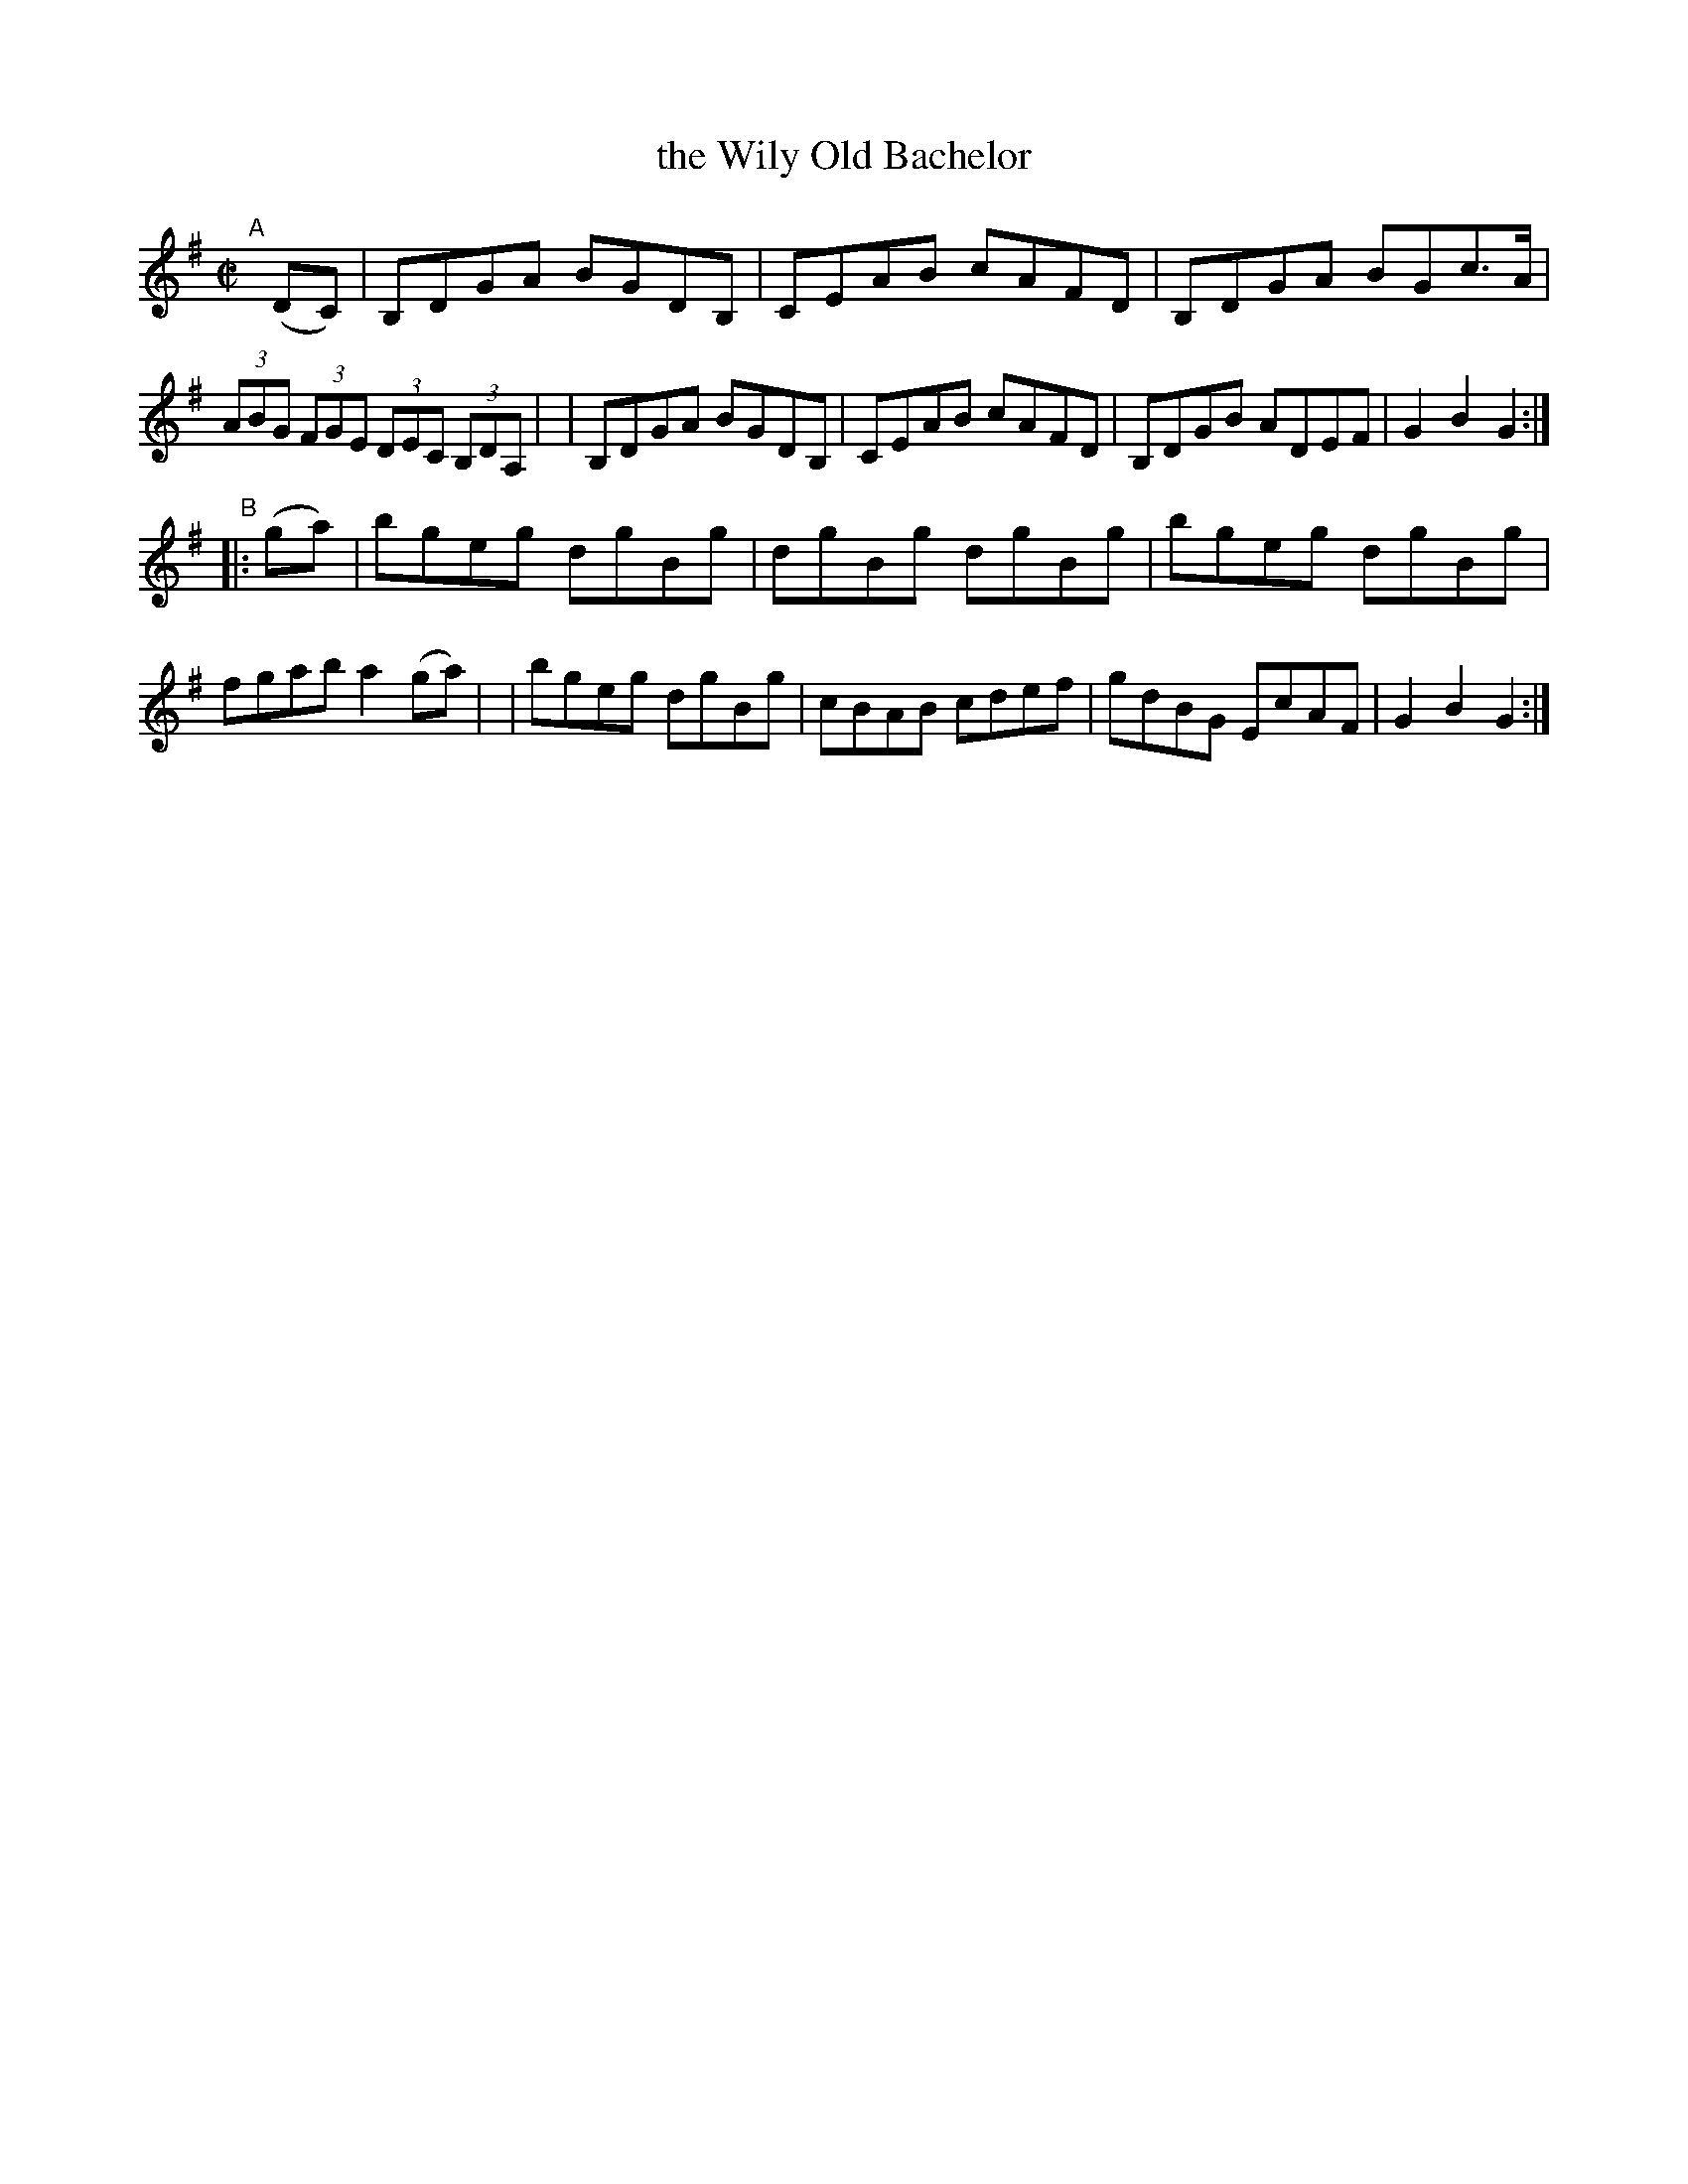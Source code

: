 X: 923
T: the Wily Old Bachelor
R: hornpipe
%S: s:2 b:16(8+8)
B: Francis O'Neill: "The Dance Music of Ireland" (1907) #923
Z: Frank Nordberg - http://www.musicaviva.com
F: http://www.musicaviva.com/abc/tunes/ireland/oneill-1001/0923/oneill-1001-0923-1.abc
M: C|
L: 1/8
K: G
"^A"[|] (DC) \
| B,DGA BGDB, | CEAB cAFD | B,DGA BGc>A | (3ABG (3FGE (3DEC (3B,DA, |\
| B,DGA BGDB, | CEAB cAFD | B,DGB ADEF | G2B2G2 :|
"^B"|: (ga) \
| bgeg dgBg | dgBg dgBg | bgeg dgBg | fgab a2(ga) |\
| bgeg dgBg | cBAB cdef | gdBG EcAF | G2B2G2 :|

